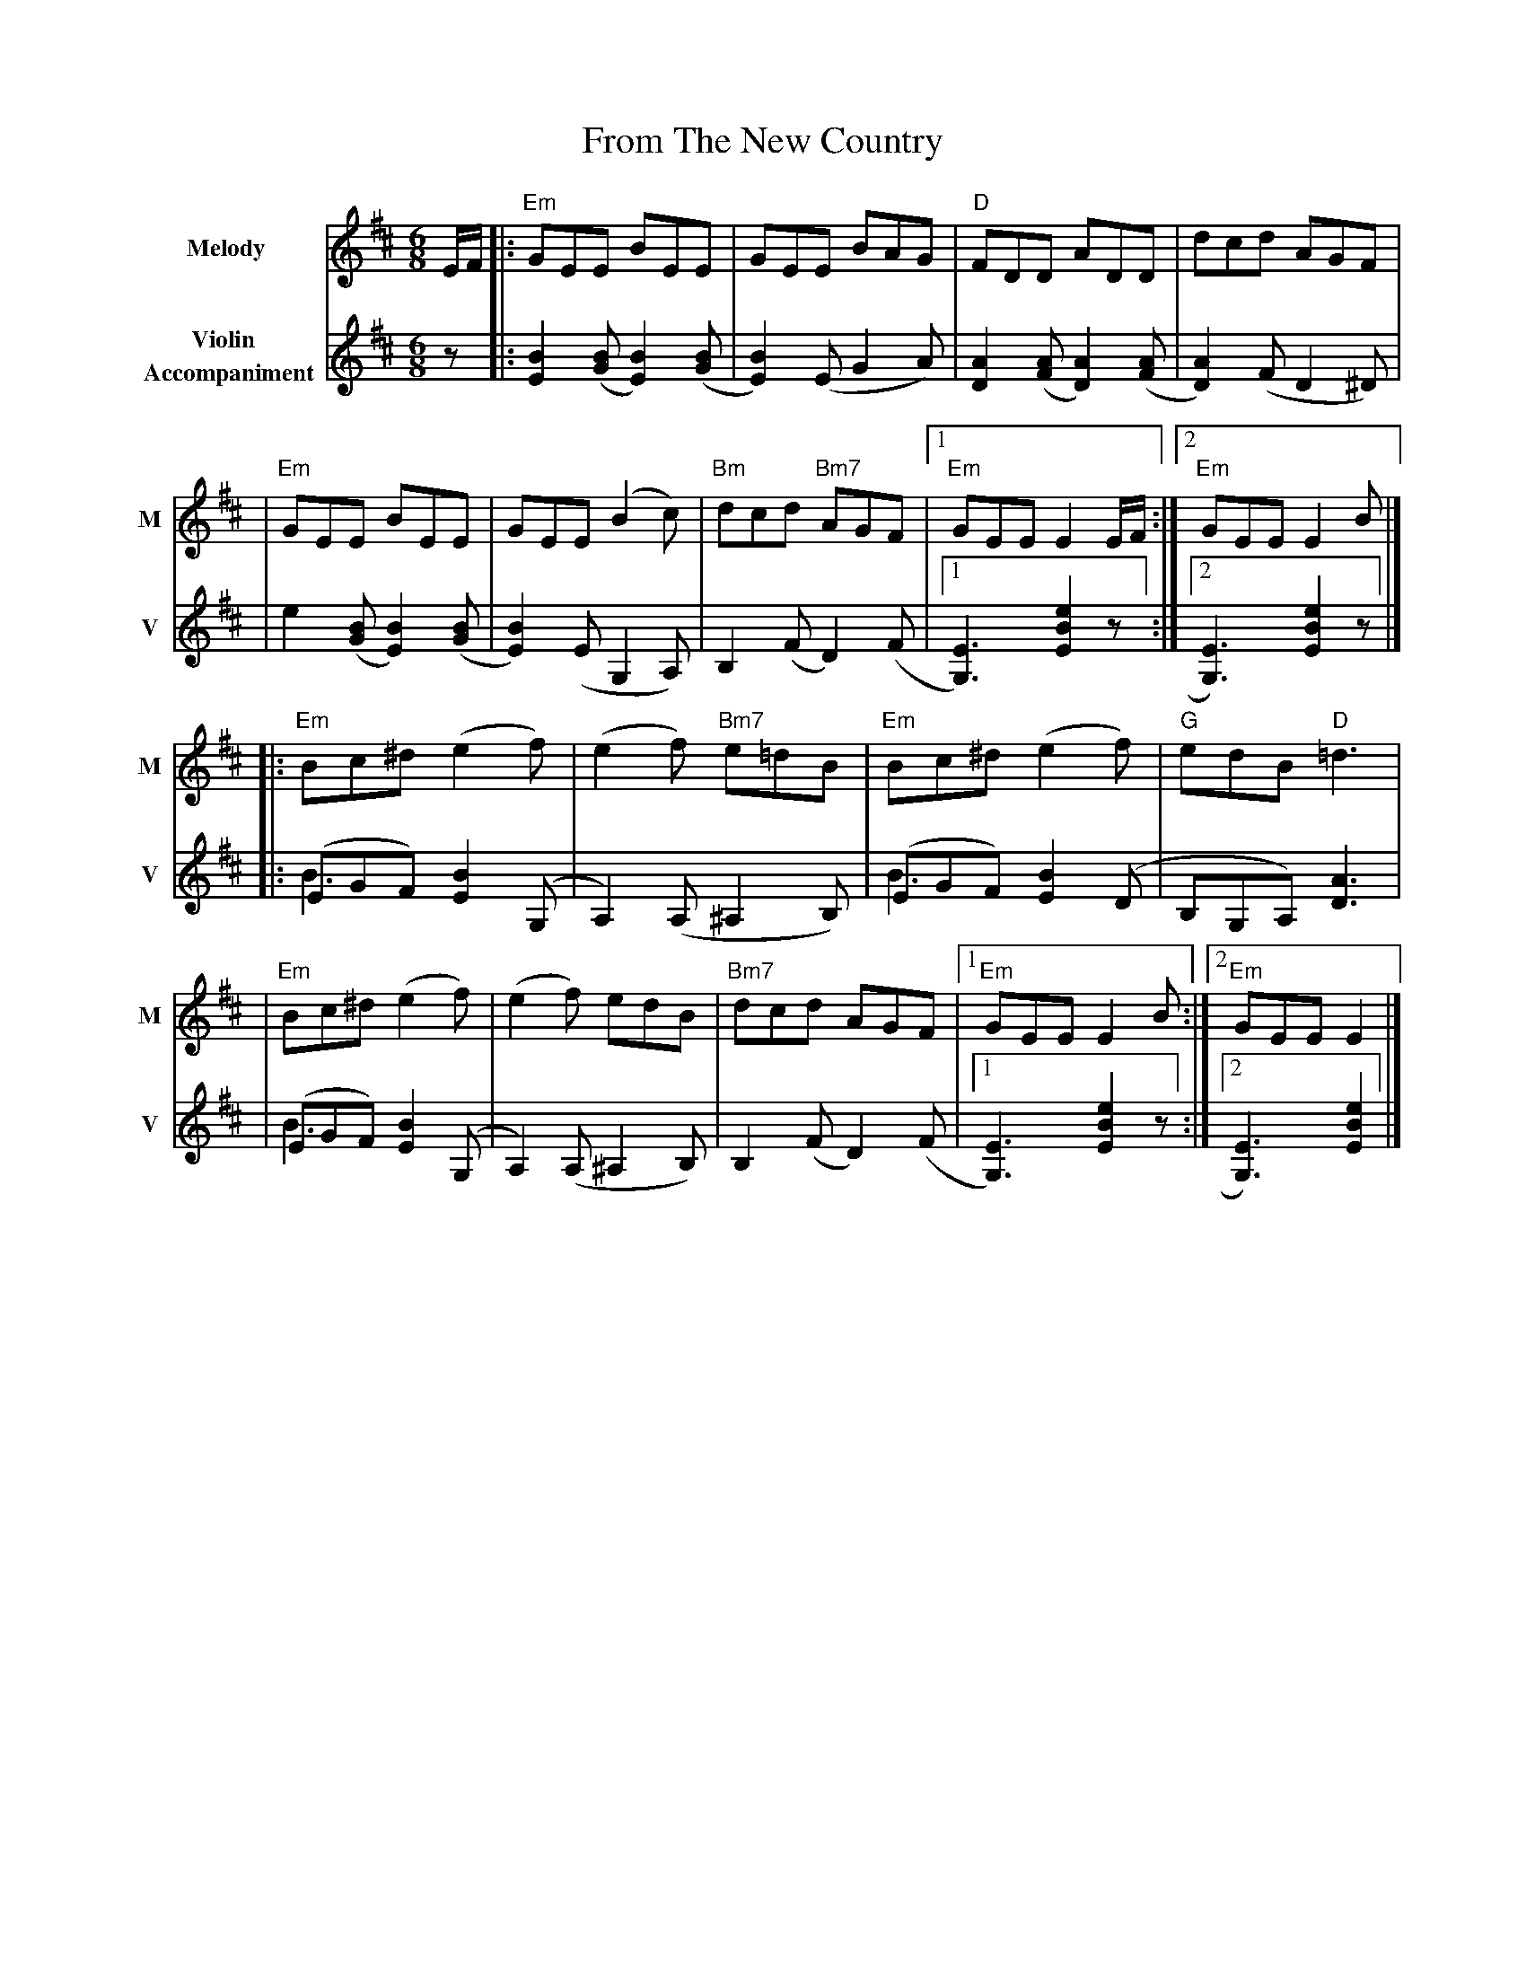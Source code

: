 X: 1
T: From The New Country
R: jig
M: 6/8
L: 1/8
V:T1 name="Melody"   snm="M"
V:T2 name="Violin \n Accompaniment"  snm="V"
K: Edor
[V:T1] E/2F/2 |:"Em"GEE BEE                |GEE BAG             |"D"FDD ADD               |dcd AGF                |
[V:T2] z      |: [B2E2] ([BG][B2E2]) ([BG] | [B2E2]) (EG2A)     |[A2D2]([AF][A2D2]) ([AF] | [A2D2]) (F D2 ^D)     |
[V:T1]        |"Em"GEE BEE                 |GEE (B2c)           |"Bm"dcd "Bm7"AGF         |1"Em"GEE E2 E/2F/2    :|2"Em"GEE E2 B         |]
[V:T2]        |e2 ([BG][B2E2]) ([BG]       | [B2E2]) (E G,2 A,) |B,2 (FD2) (F             |1 [E3G,3]) [e2B2E2] z :|2 [E3G,3]) [e2B2E2] z |]
[V:T1]        |:"Em"Bc^d (e2f)             |(e2f) "Bm7"e=dB     |"Em"Bc^d (e2f)           |"G"edB "D"=d3          |
[V:T2]        |:(EGF) [B2E2] (G, &\ B3     |A,2) (A,^A,2B,)     |(EGF) [B2E2] (D &\B3     |B,G,A,) [A3D3]         |
[V:T1]        |"Em"Bc^d (e2f)              |(e2f) edB           |"Bm7"dcd AGF             |1"Em"GEE E2 B         :|2 "Em"GEE E2          |]
[V:T2]        |(EGF) [B2E2] (G, &\B3       |A,2) (A,^A,2B,)     |B,2 (FD2) (F             |1[E3G,3])[e2B2E2] z   :|2 [E3G,3])[e2B2E2]    |]
